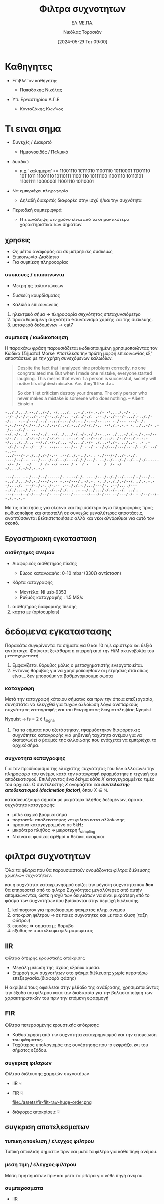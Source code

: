 :REVEAL_PROPERTIES:
#+REVEAL_THEME: moon
#+REVEAL_HLEVEL: 2
#+REVEAL_TITLE_SLIDE: <h2>%t</h2> <h3>%s</h3> <p>%a</p> <p>%d</<p>
#+OPTIONS: num:nil timestamp:nil toc:nil
#+REVEAL_INIT_OPTIONS: width:1920, height:1080, controlsLayout: 'edges', hash: true, history: false, respondToHashChanges: true
:END:
:ORG_PROPERTIES:

#+STARTUP: latexpreview
#+OPTIONS: tags:t
#+EXPORT_SELECT_TAGS: export
#+EXPORT_EXCLUDE_TAGS: noexport
#+EXCLUDE_TAGS: noexport
#+TAGS:  noexport(n)

:END:
:DOC_PROPERTIES:
#+TITLE: Φιλτρα συχνοτητων
#+SUBTITLE: ΕΛ.ΜΕ.ΠΑ.
#+AUTHOR: Νικόλας Τοροσιάν
#+DATE:[2024-05-29 Τετ 09:00]
:END:
* Καθηγητες
#+REVEAL_HTML: <div style="align-items:center;width:100%;">
- Επιβλέπον καθηγητής
  #+ATTR_REVEAL: :frag (highlight-green)
  - Παπαδάκης Νικόλας
- Υπ. Εργαστηρίου Α.Π.Ε
  #+ATTR_REVEAL: :frag (highlight-red)
  - Κονταξάκης Κωv/νος
* Τι ειναι σημα
#+ATTR_REVEAL: :frag (fade-left)
- Συνεχές / Διακριτό
  #+ATTR_REVEAL: :frag (fade-in-then-semi-out)
  + Ημιτονοειδές / Παλμικό

#+ATTR_REVEAL: :frag (appear)
- δυαδικό
  #+ATTR_REVEAL: :frag (fade-in-then-semi-out)
  + π.χ. 'καλημέρα' == 11001110 10111010 11001110 10110001 11001110 10111011 11001110 10110111 11001110 10111100 11001110 10110101 11001111 10000001 11001110 10110001

#+ATTR_REVEAL: :frag (appear)
- Να εμπεριέχει πληροφορία
  #+ATTR_REVEAL: :frag (highlight-blue)
  #+ATTR_REVEAL: :frag (fade-in-then-semi-out)
  + Δηλαδή διακριτές διαφορές στην ισχύ ή/και την συχνότητα

#+ATTR_REVEAL: :frag (appear)
- Περιοδική συμπεριφορά
  #+ATTR_REVEAL: :frag (highlight-blue)
  #+ATTR_REVEAL: :frag (fade-in-then-semi-out)
  + Η επανάληψη στο χρόνο είναι από τα σημαντικότερα χαρακτηριστικά των σημάτων.
** χρησεις
#+ATTR_REVEAL: :frag (fade-left)
+ Ως μέτρο αναφοράς και σε μετρητικές συσκευές
+ Επικοινωνία-Διαδίκτυο
+ Για συμπίεση πληροφορίας
*** συσκευες / επικοινωνια
#+REVEAL_HTML: <div style="display:flex;align-items:center;width:180%;">
    #+ATTR_REVEAL: :frag (fade-left)
    #+ATTR_HTML: :align left
    - Μετρητής ταλαντώσεων
      #+ATTR_HTML: :align left
      [[file:./assets/viberx2t.png]]

    #+ATTR_REVEAL: :frag (fade-right)
    #+ATTR_HTML: :align right
    - Συσκεύη κουρδίσματος
      #+ATTR_HTML: :align right
      [[file:./assets/diapasont.png]]

    #+ATTR_REVEAL: :frag (fade-up)
    #+ATTR_HTML: :align right
    - Καλώδιο επικοινωνίας
      #+ATTR_HTML: :align right
      [[file:./assets/cat7-cable.png]]

#+BEGIN_NOTES
1. ηλεκτρικό σήμα -> πληροφορία συχνότητας επιταχυνσιόμετρο
2. προκαθορισμένη συχνότητα->συντονισμό χορδής και της συσκευής.
3. μεταφορά δεδομένων -> cat7
#+END_NOTES
*** συμπιεση / κωδικοποιηση
 Η παρακάτω φράση παρουσιάζεται κωδικοποιημένη χρησιμοποιώντας τον Κώδικα (Σήματα) Morse. Αποτέλεσε την πρώτη μορφή επικοινωνίας εξ' αποστάσεως με την χρήση συνεχόμενων καλωδίων.

#+BEGIN_QUOTE Einstein
Despite the fact that I analyzed nine problems correctly, no one congratulated me. But when I
made one mistake, everyone started laughing. This means that even if a person is successful,
society will notice his slightest mistake. And they'll like that.

So don't let criticism destroy your dreams. The only person who never makes a mistake is
someone who does nothing.
-- Albert Einstein
#+END_QUOTE

#+BEGIN_SRC morse
-.././.../.--./../-/. -/..../. ..-./.-/-.-./- -/..../.-/- .. .-/-./.-/.-../-.--/--.././-.. -./../-./. .--./.-./---/-.../.-.././--/... -.-./---/.-./.-././-.-./-/.-../-.--/--..-- -./--- ---/-./. -.-./---/-./--./.-./.-/-/..-/.-../.-/-/./-.. --/./.-.-.- -.../..-/- .--/...././-. ..
--/.-/-../. ---/-./. --/../.../-/.-/-.-/./--..-- ./...-/./.-./-.--/---/-./. .../-/.-/.-./-/./-.. .-../.-/..-/--./..../../-./--./.-.-.- -/..../../... --/./.-/-./... -/..../.-/- ./...-/./-. ../..-. .- .--././.-./.../---/-. ../... .../..-/-.-./-.-././.../.../..-./..-/.-../--..--
.../---/-.-./.././-/-.-- .--/../.-../.-.. -./---/-/../-.-./. ..../../... .../.-../../--./..../-/./.../- --/../.../-/.-/-.-/./.-.-.- .-/-./-.. -/...././-.--/.----./.-../.-.. .-../../-.-/. -/..../.-/-/.-.-.-

.../--- -../---/-./.----./- .-.././- -.-./.-./../-/../-.-./../.../-- -.././.../-/.-./---/-.-- -.--/---/..-/.-. -../.-././.-/--/.../.-.-.- -/..../. ---/-./.-../-.-- .--././.-./.../---/-. .--/..../--- -././...-/./.-. --/.-/-.-/./... .- --/../.../-/.-/-.-/. ../...
.../---/--/./---/-./. .--/..../--- -../---/./... -./---/-/..../../-./--./.-.-.-
#+END_SRC

#+BEGIN_NOTES
Με τις απαιτήσεις για ολοένα και περισσότερο όγκο πληροφορίας προς κωδικοποίηση και αποστολή σε συνεχώς μεγαλύτερες αποστάσεις, αναπτύσσονται βελτιστοποιήσεις αλλά και νέοι αλγόριθμοι για αυτό τον σκοπό.
#+END_NOTES
** Εργαστηριακη εγκατασταση
#+REVEAL_HTML: <img width="120%">
#+ATTR_REVEAL: :frag (fade-in-then-semi-out)
[[file:./assets/inv_sketch_wt.png]]
*** αισθητηρες ανεμου
#+REVEAL_HTML: <div style="display:flex;align-items:left;margin:auto;">
- Διαφορικός αισθητήρας πίεσης
  #+REVEAL_HTML: <div style="display:flex;align-items:left;width:780px;">
  [[file:./assets/sensor_inner.png]]
  #+REVEAL_HTML: <div style="display:flex;align-items:right;">
  - Εύρος καταγραφής: 0-10 mbar (330Ω αντίσταση)


#+REVEAL_HTML: <div style="display:flex;align-items:right;margin:auto;">
- Κάρτα καταγραφής
  #+REVEAL_HTML: <div style="display:flex;align-items:left;width:750px;">
  [[file:./assets/usb-6353.png]]
  #+REVEAL_HTML: <div style="display:flex;align-items:right;">
  - Μοντέλο: NI usb-6353
  - Ρυθμός καταγραφής : 1.5 MS/s

#+BEGIN_NOTES
1) αισθητήρας διαφορικής πίεσης
2) καρτα με (optocuplers)
#+END_NOTES
* δεδομενα εγκαταστασης
 Παρακάτω συγκρίνονται τα σήματα για 0 και 10 m/s αριστερά και δεξιά αντίστοιχα. Φαίνεται ξεκάθαρα η επιρροή από την Η/Μ ακτινοβολία του μετασχηματιστή.

[[file:./assets/s1_Comp_th-ws0.png.png]]
[[file:./assets/s1_Comp_th-ws10.png.png]]

#+begin_notes
1. Εμφανίζεται θόρυβος μόλις ο μετασχηματιστής ενεργοποιείται.
2. Εντονος θορυβος για να χρησιμοποιηθουν οι μετρήσεις έτσι οπως είναι... δεν μπορούμε να βαθμονομισουμε σωστα
#+end_notes
*** καταγραφη
Μετά την καταγραφή κάποιου σήματος και πριν την όποια επεξεργασία, συνηστάται να ελεγχθεί για τυχών αλλοίωση λόγω ανεπαρκούς συχνότητας καταγραφής και του θεωρήματος δειγματοληψίας Nyquist.
[[file:./assets/fsComp.png]]
#+begin_notes
Nyquist -> fs = 2 \cdot f_signal
1. Για τα σήματα που εξετάστηκαν, εφαρμόστηκαν διαφορετικές συχνότητες καταγραφής για μηδενική ταχύτητα ανέμου για να διαπιστωθεί ο βαθμός της αλλοίωσης που ενδέχεται να εμπεριέχει το αρχικό σήμα.
#+end_notes
*** συχνοτητα καταγραφης
Για τον προσδιορισμό της ελάχιστης συχνότητας που δεν αλλοιώνει την πληροφορία του ανέμου κατά την καταγραφή εφαρμόστηκε η τεχνική του αποδεκατισμού. Επιλέγοντας ένα δείγμα κάθε \(X\) καταγεγραμμένες τιμές του αρχικού. Ο συντελεστής \(X\) ονομάζεται και /**συντελεστής αποδεκατισμού (decimation factor)**/, όπου \(X \in \mathbb{N} \).

[[file:./assets/anti_aliasing_fir.png]]

#+begin_notes
κατασκευάζουμε σήματα με μικρότερο πλήθος δεδομένων, άρα και συχνότητα καταγραφής
- μπλε αρχικό βρομικο σήμα
- πορτοκαλι αποδεκατισμος και φιλτρο κατα αλλοίωσης
- πρασινο καταγεγραμμένο σε 5kHz
- μικρότερο πλήθος => μικροτερη f_sampling
- Ν είναι οι φυσικοί αριθμοί = θετικοι ακαιρεοι
#+end_notes
* φιλτρα συχνοτητων
Όλα τα φίλτρα που θα παρουσιαστούν ονομάζονται φίλτρα διέλευσης χαμηλών συχνοτήτων.

#+REVEAL_HTML: <div style="display:flex;align-items:left;margin:auto;width:60%">
[[file:./gimp_edits/s2-PS-WS10-filt2000_cut.png]]

#+REVEAL_HTML: <div style="display:flex;align-items:right;margin:auto;width:95%;">
[[file:./gimp_edits/s2-PS-WS10-filt2000_uncut.png]]

#+begin_notes
και η συχνότητα κατακριμνησμού ορίζει την μέγιστη συχνότητα που *δεν* θα επηρεαστεί από το φίλτρο Συχνότητες μεγαλύτερες από αυτήν απομειώνονται, ώστε η ισχύ των δειγμάτων να είναι μικρότερη από το φάσμα των συχνοτήτων που βρίσκονται στην περιοχή διέλευσης.
1. kolmogorov για προσδιορισμο φασματος πληρ. ανεμου
2. αποκριση φιλτρου => σε ποιες συχνοτητες και με ποια κλιση (ταξη φιλτρου)
3. εισοδος => σηματα με θορυβο
4. εξοδος => αποτελεσμα φιλτραρισματος
#+end_notes
** IIR
Φίλτρα άπειρης κρουστικής απόκρισης
#+REVEAL_HTML: <div style="display:flex;align-items:left;margin:auto;width:70%;">
- Μεγάλη μείωση της ισχύος εξόδου άμεσα.
- Επιρροή των συχνοτήτων στο φάσμα διέλευσης χωρίς περαιτέρω επεξεργασία.(διαφορά φάσης)
#+begin_notes
 Η ακρίβειά τους οφείλεται στην μέθοδο της ανάδρασης, χρησιμοποιώντας την έξοδο του φίλτρου κατά την διαδικασία για την βελτιστοποίηση των χαρακτηριστικών του πριν την επόμενη εφαρμογή.
#+end_notes
#+REVEAL_HTML: <div style="display:flex;align-items:right;margin:auto;width:160%">
[[file:./assets/iir-filt-raw-lp.png]]
** FIR
Φίλτρα πεπερασμένης κρουστικής απόκρισης
#+REVEAL_HTML: <div style="display:flex;align-items:left;margin:auto;width:70%;">
- Καθυστέρηση από την συχνότητα κατακρημνισμού και την απομείωση του φάσματος.
- Ταχύτερος υπολογισμός της συνάρτησης που το εκφράζει και του σήματος εξόδου.

#+REVEAL_HTML: <div style="display:flex;align-items:right;margin:auto;width:240%;">
[[file:./assets/fir-filt-raw-huge-order.png]]
*** συγκριση φιλτρων
Φίλτρα διέλευσης χαμηλών συχνοτήτων

#+REVEAL_HTML: <div style="display:flex;align-items:center;width:240%;">
    #+ATTR_HTML: :align left
    - IIR ☟
      #+ATTR_REVEAL: :frag (fade-in)
      #+ATTR_HTML: :align left
      [[file:./assets/iir-filt-raw-lp.png]]
    #+ATTR_HTML: :align right
    - FIR ☟
      #+ATTR_REVEAL: :frag (fade-in)
      #+ATTR_HTML: :align right
      file:./assets/fir-filt-raw-huge-order.png
    #+ATTR_HTML: :align right
    #+ATTR_REVEAL: :frag (fade-in)
    - διάφορες αποκρίσεις ☟
      #+ATTR_HTML: :align right
      #+REVEAL_HTML: <div style="display:flex;align-items:center;height:28%;width:35%;">
      [[file:./assets/Chebyshev Filter Freq Response.png]]
      [[file:./assets/Elliptic Filter Freq Response.png]]
** συγκριση αποτελεσματων
# Για τον εντοπισμό διαφορών ανάμεσα στις δύο μεθόδους χρησιμοποιήθηκαν στατιστικές μέθοδοι που θα δούμε παρακάτω.
*** τυπικη αποκλιση / ελεγχος φιλτρου
Τυπική απόκλιση σημάτων πριν και μετά τα φίλτρα για κάθε πηγή ανέμου.

[[file:./assets/std_ca.png]]
[[file:./assets/std_wt.png]]
*** μεση τιμη / ελεγχος φιλτρου
Μέση τιμή σημάτων πριν και μετά τα φίλτρα για κάθε πηγή ανέμου.

[[file:./assets/wiskr_ca.png]]
[[file:./assets/wiskr_wt.png]]
*** συμπερασματα

#+REVEAL_HTML: <div style="display:flex;align-items:left;margin:auto;width:100%;">
- IIR
  #+ATTR_REVEAL: :frag (fade-in)
  - Υπέρ
    #+ATTR_REVEAL: :frag (highlight-blue)
    - [X] ανάλυση σήματος εξόδου
    - [X] τάξη φίλτρου (2)
  - Κατά
    #+ATTR_REVEAL: :frag (highlight-red)
    - [X] Χρόνος εκτέλεσης
    - [X] καθυστέρηση στο σήμα εξόδου

#+REVEAL_HTML: <div style="display:flex;align-items:right;margin:auto;width:100%;">
- FIR
  #+ATTR_REVEAL: :frag (fade-in)
  - Υπέρ
    #+ATTR_REVEAL: :frag (highlight-red)
    - [X] Χρόνος εκτέλεσης
    - [X] ελαχιστοποίηση καθυστέρησης στο σήμα εξόδου
  - Κατά
    #+ATTR_REVEAL: :frag (highlight-blue)
    - [X] ανάλυση σήματος εξόδου
    - [X] τάξη φίλτρου (22)

#+REVEAL_HTML: <div style="display:flex;align-items:right;margin:auto;width:100%;">
#+ATTR_REVEAL: :frag (fade-left)
- Συνδυασμός φίλτρων:

  Πρώτα θα πρέπει να εφαρμόσουμε το FIR για τον καθαρισμό της πληθώρας του θορύβου με χαμηλή ανάλυση και έπειτα το IIR απομειώνοντας φάσματα θορύβου που αδυνατούμε με το FIR.
* /Ευχαριστω για τον χρονο σας/

* Buttons :noexport:
# <(go to document)>
# <(diss-notes)>
